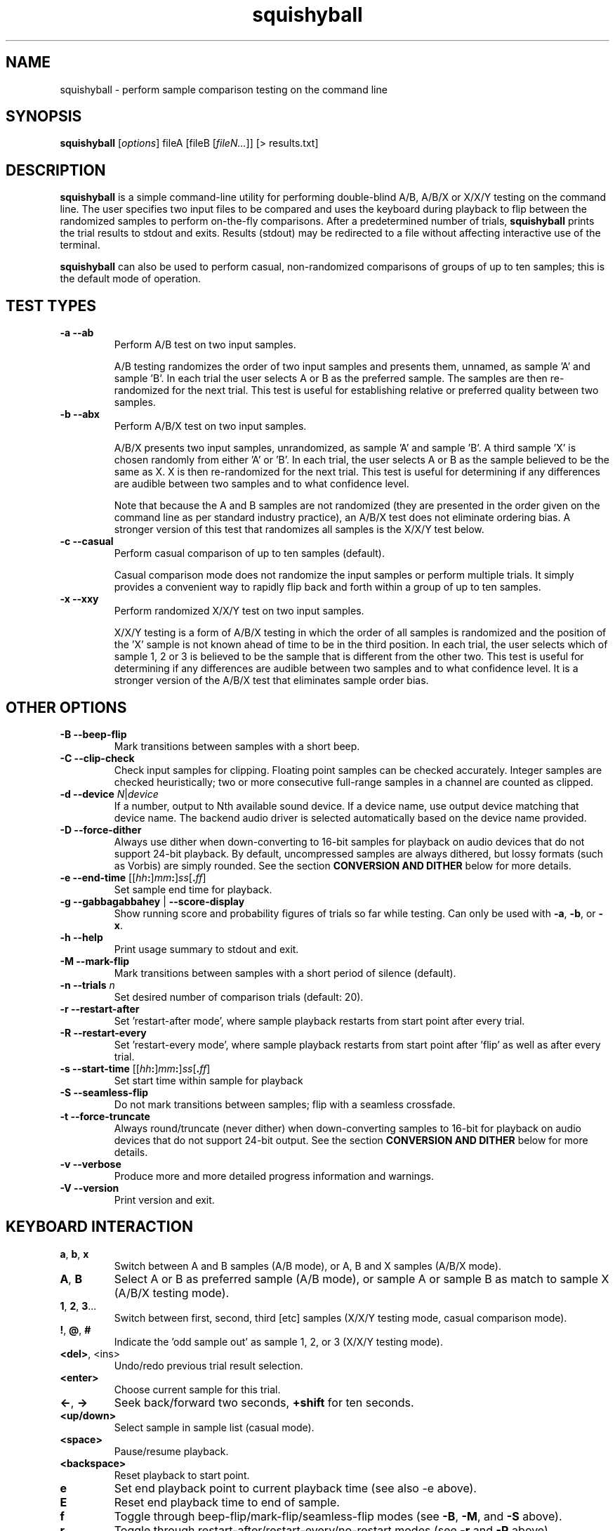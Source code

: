 .\" Process this file with
.\" groff -man -Tascii squishyball.1
.\"
.TH squishyball 1 "2010 December 1" "Xiph.Org Foundation" "Xiph Evaluation Tools"

.SH NAME
squishyball \- perform sample comparison testing on the command line

.SH SYNOPSIS
.B squishyball
[\fIoptions\fR] fileA [fileB [\fIfileN...\fR]] [> results.txt]

.SH DESCRIPTION
.B squishyball
is a simple command-line utility for performing double-blind A/B,
A/B/X or X/X/Y testing on the command line.  The user specifies two
input files to be compared and uses the keyboard during playback to
flip between the randomized samples to perform on-the-fly comparisons.
After a predetermined number of trials,
.B squishyball
prints the trial results to stdout and exits.  Results (stdout) may be
redirected to a file without affecting interactive use of the
terminal.

.B squishyball
can also be used to perform casual, non-randomized comparisons of
groups of up to ten samples; this is the default mode of operation.

.SH TEST TYPES
.IP "\fB-a --ab"
Perform A/B test on two input samples.

A/B testing randomizes the order of two input samples and presents
them, unnamed, as sample 'A' and sample 'B'.  In each trial the user
selects A or B as the preferred sample.  The samples are then
re-randomized for the next trial.  This test is useful for
establishing relative or preferred quality between two samples.
.IP "\fB-b --abx"
Perform A/B/X test on two input samples.

A/B/X presents two input samples, unrandomized, as sample 'A' and
sample 'B'.  A third sample 'X' is chosen randomly from either 'A'
or 'B'.  In each trial, the user selects A or B as the sample believed
to be the same as X. X is then re-randomized for the next trial. This
test is useful for determining if any differences are audible between
two samples and to what confidence level.

Note that because the A and B samples are not randomized (they are
presented in the order given on the command line as per standard
industry practice), an A/B/X test does not eliminate ordering bias.
A stronger version of this test that randomizes all samples is the
X/X/Y test below.

.IP "\fB-c --casual"
Perform casual comparison of up to ten samples (default).

Casual comparison mode does not randomize the input samples or perform
multiple trials.  It simply provides a convenient way to rapidly flip back and
forth within a group of up to ten samples.
.IP "\fB-x --xxy"
Perform randomized X/X/Y test on two input samples.

X/X/Y testing is a form of A/B/X testing in which the order of all
samples is randomized and the position of the 'X' sample is not known
ahead of time to be in the third position. In each trial, the user
selects which of sample 1, 2 or 3 is believed to be the sample that is
different from the other two. This test is useful for determining if
any differences are audible between two samples and to what confidence
level.  It is a stronger version of the A/B/X test that eliminates
sample order bias.

.SH OTHER OPTIONS
.IP "\fB-B --beep-flip"
Mark transitions between samples with a short beep.
.IP "\fB-C --clip-check"
Check input samples for clipping.  Floating point samples can be
checked accurately. Integer samples are checked heuristically; two or
more consecutive full-range samples in a channel are counted as clipped.
.IP "\fB-d --device \fIN\fR|\fIdevice"
If a number, output to Nth available sound device.  If a device name,
use output device matching that device name.  The backend audio driver is
selected automatically based on the device name provided.
.IP "\fB-D --force-dither"
Always use dither when down-converting to 16-bit samples for playback
on audio devices that do not support 24-bit playback. By default,
uncompressed samples are always dithered, but lossy formats (such
as Vorbis) are simply rounded.  See the section \fBCONVERSION AND DITHER
\fRbelow for more details.
.IP "\fB-e --end-time \fR[[\fIhh\fB:\fR]\fImm\fB:\fR]\fIss\fR[\fB.\fIff\fR]"
Set sample end time for playback.
.IP "\fB-g --gabbagabbahey \fR| \fB--score-display"
Show running score and probability figures of trials so far while
testing. Can only be used with \fB-a\fR, \fB-b\fR, or \fB-x\fR.
.IP "\fB-h --help"
Print usage summary to stdout and exit.
.IP "\fB-M --mark-flip"
Mark transitions between samples with a short period of silence (default).
.IP "\fB-n --trials \fIn"
Set desired number of comparison trials (default: 20).
.IP "\fB-r --restart-after"
Set 'restart-after mode', where sample playback restarts from start point
after every trial.
.IP "\fB-R --restart-every"
Set 'restart-every mode', where sample playback restarts from start point
after 'flip' as well as after every trial.
.IP "\fB-s --start-time \fR[[\fIhh\fB:\fR]\fImm\fB:\fR]\fIss\fR[\fB.\fIff\fR]"
Set start time within sample for playback
.IP "\fB-S --seamless-flip"
Do not mark transitions between samples;
flip with a seamless crossfade.
.IP "\fB-t --force-truncate"
Always round/truncate (never dither) when down-converting samples to 16-bit
for playback on audio devices that do not support 24-bit output.  See the
section \fBCONVERSION AND DITHER\fR below for more details.
.IP "\fB-v --verbose"
Produce more and more detailed progress information and warnings.
.IP "\fB-V --version"
Print version and exit.

.SH KEYBOARD INTERACTION
.IP "\fBa\fR, \fBb\fR, \fBx"
Switch between A and B samples (A/B mode), or A, B and X samples (A/B/X mode).
.IP "\fBA\fR, \fBB"
Select A or B as preferred sample (A/B mode), or sample A or sample B as
match to sample X (A/B/X testing mode).
.IP "\fB1\fR, \fB2\fR, \fB3\fR..."
Switch between first, second, third [etc] samples (X/X/Y testing mode, casual comparison mode).
.IP "\fB!\fR, \fB@\fR, \fB#"
Indicate the 'odd sample out' as sample 1, 2, or 3 (X/X/Y testing mode).
.IP "\fB<del>\fR, <ins>"
Undo/redo previous trial result selection.
.IP "\fB<enter>"
Choose current sample for this trial.
.IP "\fB<-\fR, \fB->"
Seek back/forward two seconds, \fB+shift \fRfor ten seconds.
.IP "\fB<up/down>"
Select sample in sample list (casual mode).
.IP "\fB<space>"
Pause/resume playback.
.IP "\fB<backspace>"
Reset playback to start point.
.IP "\fBe"
Set end playback point to current playback time (see also -e above).
.IP "\fBE"
Reset end playback time to end of sample.
.IP "\fBf"
Toggle through beep-flip/mark-flip/seamless-flip modes (see \fB-B\fR, \fB-M\fR, and \fB-S \fRabove).
.IP "\fBr"
Toggle through restart-after/restart-every/no-restart modes (see \fB-r \fRand \fB-R \fRabove).
.IP "\fBs"
Set start playback point to current playback time (see also \fB-s \fRabove).
.IP "\fBS"
Reset start playback time to beginning of sample.
.IP "\fB?"
Print this keymap.  The keymap will not be printed if the terminal has insufficient rows to do so.
.IP "\fB^c"
Abort testing early.

.SH SUPPORTED FILE TYPES

.IP \fBWAV/WAVEX
8-, 16-, 24-bit linear integer PCM (format 1), 32-bit float (format 3)
.IP \fBAIFF/AIFF-C
8-, 16-, 24-bit linear integer PCM
.IP \fBFLAC/OggFLAC
16- and 24-bit
.IP \fBSW
Mono signed 16-bit little endian raw with a .sw extension
.IP \fBOggVorbis
all Vorbis I files

.SH CONVERSION AND DITHER
\fBsquishyball \fRloads all linear PCM file types at native bit depth.
Uncompressed floating point files (eg, 32 bit floating point WAV) are
converted to 24-bit integer PCM.  Ogg Vorbis files are also decoded to
24-bit.

Files are 'reconciled' to identical channel ordering, length and
bit-depth before playback begins so that CPU and memory resources usage
during playback should be identical for both samples.  When 24-bit
playback is available and at least one sample is 24-bit, all samples
are promoted to 24 bits. If 24-bit playback is unavailable, 24-bit samples
are demoted to 16 bits.

Floating point samples (32-bit) are not dithered when converting to 24-bit.
24-bit and floating point (32 bit) samples are dithered using a TPDF
when down-conversion to 16-bit is necessary.  Lossy-encoded samples (eg
Ogg Vorbis files) are an exception; they are not dithered by default during
down-conversion. This behavior can be overridden by \fB-D\fR,
which forces dithering for lossy files as well.  Down-conversion
dithering can be disabled for all input types with \fB-t\fR.

.SH IMPORTANT USAGE NOTES
.IP "\fBPlayback Depth and Rate"

Many modern audio playback systems (such as PulseAudio or the
ALSA 'default' device) give no means of determining if the requested
playback paramters are actually being used by the hardware, or if the
audio system is helpfully converting everything to some other
supported depth/rate.  When using these systems, \fBsquishyball\fR has no
way of knowing if 16-/24-bit playback or sample rate is being
honored. Automatic conversion will almost always negatively affect
sample quality.

.IP "\fBFlip-Mode Choice"

\fBSilent Mode\fR smoothly transitions between samples.  It allows the
most direct comparison between signals without any intervening auditory
distraction. However, the temporary combination of different signals
may cause unintended cancellation and comb-filtering effects that can
give away the 'unknown' sample just as a 'pop' from an instantaneous
transition would.

\fBMark Mode\fR quickly fades to silence before flipping to another
sample, marking the transition.  Because the samples never overlap,
crosslap artifacts cannot contaminate trial results.  However, the
audible dip between samples may distract from listening, potentially
making it slightly more difficult to detect legitimate artifacts.

\fBBeep Mode\fR is similar to mark mode but adds a soft 'beep' to mark
where the transition occurs.  It makes the transition point especially
obvious.  It does not crosslap the samples; one sample is faded
completely before the second is mixed in as in mark mode.

.SH AUTHORS
Monty <monty@xiph.org>

.SH "SEE ALSO"

.PP
\fBabx-comparator\fR(1), \fBrateit\fR(1), \fBogg123\fR(1), \fBoggdec\fR(1), \fBflac\fR(1)
